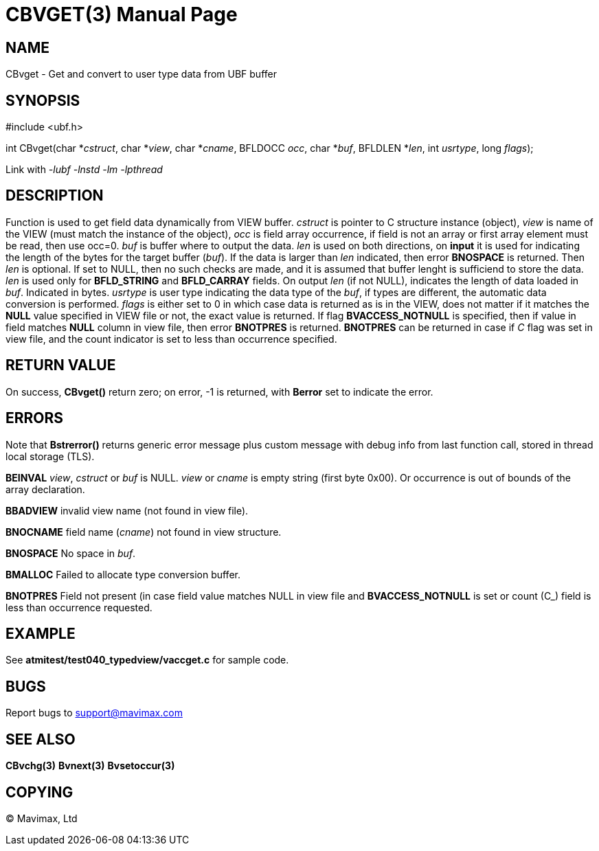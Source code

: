CBVGET(3)
=========
:doctype: manpage


NAME
----
CBvget - Get and convert to user type data from UBF buffer


SYNOPSIS
--------

#include <ubf.h>

int CBvget(char *'cstruct', char *'view', char *'cname', BFLDOCC 'occ', char *'buf', 
BFLDLEN *'len', int 'usrtype', long 'flags');

Link with '-lubf -lnstd -lm -lpthread'

DESCRIPTION
-----------
Function is used to get field data dynamically from VIEW buffer. 'cstruct' is pointer 
to C structure instance (object), 'view' is name of the VIEW (must match the instance of the
object), 'occ' is field array occurrence, if field is not an array or first array element must
be read, then use occ=0. 'buf' is buffer where to output the data. 'len' is used on both
directions, on *input* it is used for indicating the length of the bytes for the target buffer 
('buf'). If the data is larger than 'len' indicated, then error *BNOSPACE* is returned. 
Then 'len' is optional. If set to NULL, then no such checks are made, and it is assumed 
that buffer lenght is sufficiend to store the data. 'len' is used only for *BFLD_STRING* 
and *BFLD_CARRAY* fields. On output 'len' (if not NULL), indicates the length of data loaded in 'buf'. 
Indicated in bytes. 'usrtype' is user type indicating the data type of the 'buf', 
if types are different, the automatic data conversion is performed. 'flags' is either set to
0 in which case data is returned as is in the VIEW, does not matter if it matches the *NULL*
value specified in VIEW file or not, the exact value is returned. If flag *BVACCESS_NOTNULL*
is specified, then if value in field matches *NULL* column in view file, then error 
*BNOTPRES* is returned. *BNOTPRES* can be returned in case if 'C' flag was set in view file,
and the count indicator is set to less than occurrence specified.


RETURN VALUE
------------
On success, *CBvget()* return zero; on error, -1 is returned, with *Berror* set to 
indicate the error.

ERRORS
------
Note that *Bstrerror()* returns generic error message plus custom message with debug info 
from last function call, stored in thread local storage (TLS).

*BEINVAL* 'view', 'cstruct' or 'buf' is NULL. 'view' or 'cname' is empty string (first byte
0x00). Or occurrence is out of bounds of the array declaration.

*BBADVIEW* invalid view name (not found in view file).

*BNOCNAME* field name ('cname') not found in view structure.

*BNOSPACE* No space in 'buf'.

*BMALLOC* Failed to allocate type conversion buffer.

*BNOTPRES* Field not present (in case field value matches NULL in view file and *BVACCESS_NOTNULL*
is set or count (C_) field is less than occurrence requested.

EXAMPLE
-------
See *atmitest/test040_typedview/vaccget.c* for sample code.

BUGS
----
Report bugs to support@mavimax.com

SEE ALSO
--------
*CBvchg(3)* *Bvnext(3)* *Bvsetoccur(3)* 

COPYING
-------
(C) Mavimax, Ltd

